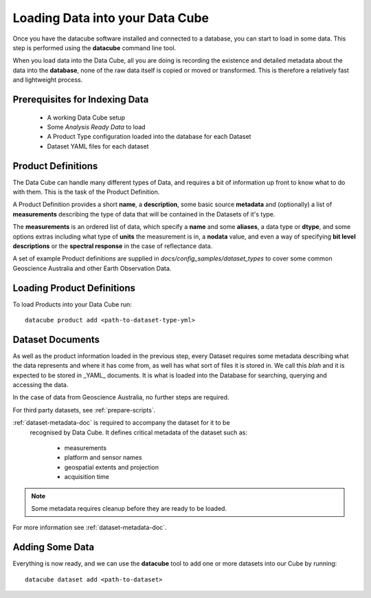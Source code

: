 .. highlight:: console

.. _indexing:

Loading Data into your Data Cube
================================

Once you have the datacube software installed and connected to a database, you
can start to load in some data. This step is performed using the **datacube**
command line tool.

When you load data into the Data Cube, all you are doing is recording the
existence and detailed metadata about the data into the **database**, none of
the raw data itself is copied or moved or transformed. This is therefore a
relatively fast and lightweight process.

Prerequisites for Indexing Data
-------------------------------

 * A working Data Cube setup
 * Some *Analysis Ready Data* to load
 * A Product Type configuration loaded into the database for each Dataset
 * Dataset YAML files for each dataset

Product Definitions
-------------------

The Data Cube can handle many different types of Data, and requires a bit of information up front to know what to do with them. This is the task of the Product Definition.

A Product Definition provides a short **name**, a **description**, some basic
source **metadata** and (optionally) a list of **measurements** describing the type of data that will be contained in the Datasets of it's type.

The **measurements** is an ordered list of data, which specify a **name** and some **aliases**, a data type or **dtype**, and some options extras including what type of **units** the measurement is in, a **nodata** value, and even a way of specifying **bit level descriptions** or the **spectral response** in the case of reflectance data.

A set of example Product definitions are supplied in `docs/config_samples/dataset_types` to cover some common Geoscience Australia and other Earth Observation Data.

Loading Product Definitions
---------------------------

To load Products into your Data Cube run::

    datacube product add <path-to-dataset-type-yml>


Dataset Documents
-----------------
As well as the product information loaded in the previous step, every Dataset
requires some metadata describing what the data represents and where it has come from, as well has what sort of files it is stored in. We call this *blah* and it is expected to be stored in _YAML_ documents. It is what is loaded into the Database for searching, querying and accessing the data.

In the case of data from Geoscience Australia, no further steps are required.

For third party datasets, see :ref:`prepare-scripts`.

:ref:`dataset-metadata-doc` is required to accompany the dataset for it to be
 recognised by Data Cube. It defines critical metadata of the dataset such as:

    - measurements
    - platform and sensor names
    - geospatial extents and projection
    - acquisition time

.. note::

    Some metadata requires cleanup before they are ready to be loaded.

For more information see :ref:`dataset-metadata-doc`.


Adding Some Data
----------------

Everything is now ready, and we can use the **datacube** tool to add one or more datasets into our Cube by running::

    datacube dataset add <path-to-dataset>



